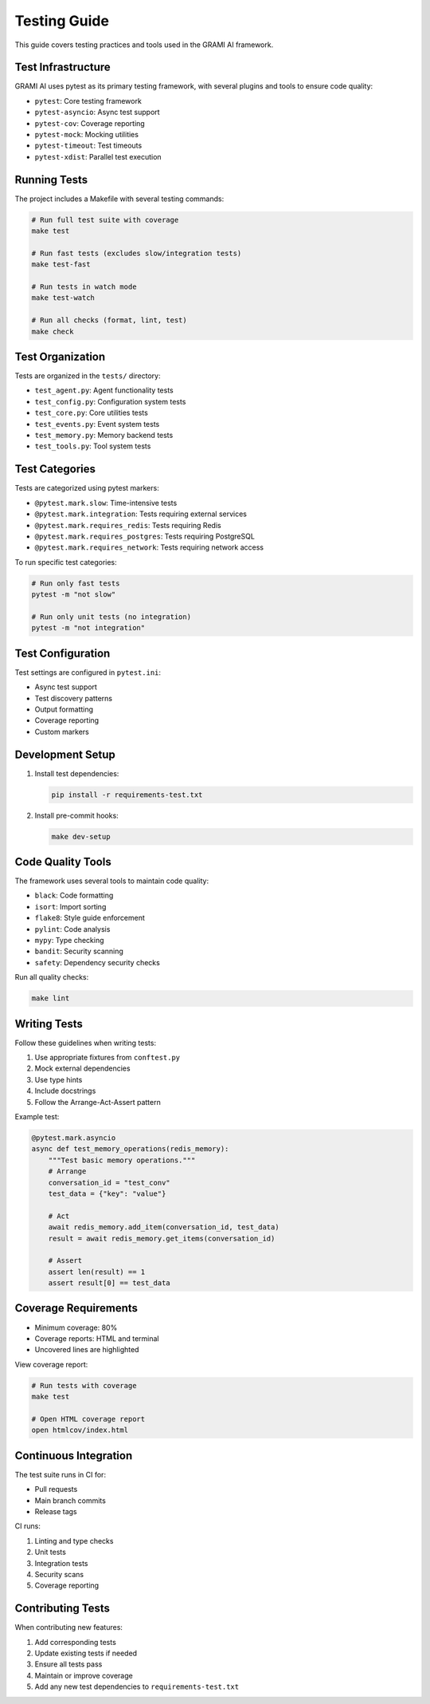 Testing Guide
=============

This guide covers testing practices and tools used in the GRAMI AI framework.

Test Infrastructure
-----------------

GRAMI AI uses pytest as its primary testing framework, with several plugins and tools to ensure code quality:

* ``pytest``: Core testing framework
* ``pytest-asyncio``: Async test support
* ``pytest-cov``: Coverage reporting
* ``pytest-mock``: Mocking utilities
* ``pytest-timeout``: Test timeouts
* ``pytest-xdist``: Parallel test execution

Running Tests
------------

The project includes a Makefile with several testing commands:

.. code-block:: bash

    # Run full test suite with coverage
    make test

    # Run fast tests (excludes slow/integration tests)
    make test-fast

    # Run tests in watch mode
    make test-watch

    # Run all checks (format, lint, test)
    make check

Test Organization
---------------

Tests are organized in the ``tests/`` directory:

* ``test_agent.py``: Agent functionality tests
* ``test_config.py``: Configuration system tests
* ``test_core.py``: Core utilities tests
* ``test_events.py``: Event system tests
* ``test_memory.py``: Memory backend tests
* ``test_tools.py``: Tool system tests

Test Categories
-------------

Tests are categorized using pytest markers:

* ``@pytest.mark.slow``: Time-intensive tests
* ``@pytest.mark.integration``: Tests requiring external services
* ``@pytest.mark.requires_redis``: Tests requiring Redis
* ``@pytest.mark.requires_postgres``: Tests requiring PostgreSQL
* ``@pytest.mark.requires_network``: Tests requiring network access

To run specific test categories:

.. code-block:: bash

    # Run only fast tests
    pytest -m "not slow"

    # Run only unit tests (no integration)
    pytest -m "not integration"

Test Configuration
----------------

Test settings are configured in ``pytest.ini``:

* Async test support
* Test discovery patterns
* Output formatting
* Coverage reporting
* Custom markers

Development Setup
---------------

1. Install test dependencies:

   .. code-block:: bash

       pip install -r requirements-test.txt

2. Install pre-commit hooks:

   .. code-block:: bash

       make dev-setup

Code Quality Tools
----------------

The framework uses several tools to maintain code quality:

* ``black``: Code formatting
* ``isort``: Import sorting
* ``flake8``: Style guide enforcement
* ``pylint``: Code analysis
* ``mypy``: Type checking
* ``bandit``: Security scanning
* ``safety``: Dependency security checks

Run all quality checks:

.. code-block:: bash

    make lint

Writing Tests
-----------

Follow these guidelines when writing tests:

1. Use appropriate fixtures from ``conftest.py``
2. Mock external dependencies
3. Use type hints
4. Include docstrings
5. Follow the Arrange-Act-Assert pattern

Example test:

.. code-block:: python

    @pytest.mark.asyncio
    async def test_memory_operations(redis_memory):
        """Test basic memory operations."""
        # Arrange
        conversation_id = "test_conv"
        test_data = {"key": "value"}

        # Act
        await redis_memory.add_item(conversation_id, test_data)
        result = await redis_memory.get_items(conversation_id)

        # Assert
        assert len(result) == 1
        assert result[0] == test_data

Coverage Requirements
------------------

* Minimum coverage: 80%
* Coverage reports: HTML and terminal
* Uncovered lines are highlighted

View coverage report:

.. code-block:: bash

    # Run tests with coverage
    make test

    # Open HTML coverage report
    open htmlcov/index.html

Continuous Integration
-------------------

The test suite runs in CI for:

* Pull requests
* Main branch commits
* Release tags

CI runs:

1. Linting and type checks
2. Unit tests
3. Integration tests
4. Security scans
5. Coverage reporting

Contributing Tests
----------------

When contributing new features:

1. Add corresponding tests
2. Update existing tests if needed
3. Ensure all tests pass
4. Maintain or improve coverage
5. Add any new test dependencies to ``requirements-test.txt``
